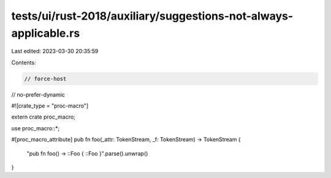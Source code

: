 tests/ui/rust-2018/auxiliary/suggestions-not-always-applicable.rs
=================================================================

Last edited: 2023-03-30 20:35:59

Contents:

.. code-block:: rs

    // force-host
// no-prefer-dynamic

#![crate_type = "proc-macro"]

extern crate proc_macro;

use proc_macro::*;

#[proc_macro_attribute]
pub fn foo(_attr: TokenStream, _f: TokenStream) -> TokenStream {
    "pub fn foo() -> ::Foo { ::Foo }".parse().unwrap()
}


